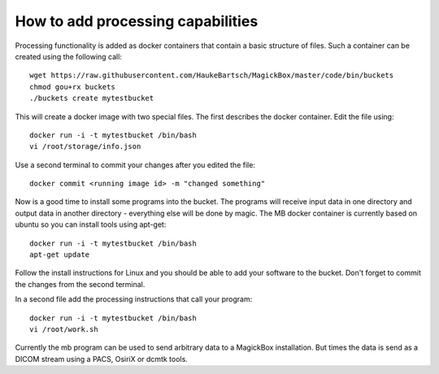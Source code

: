 .. _BucketAPI:

***********************************
How to add processing capabilities 
***********************************

Processing functionality is added as docker containers that contain a basic structure of files. Such a container can be created using the following call::

 wget https://raw.githubusercontent.com/HaukeBartsch/MagickBox/master/code/bin/buckets
 chmod gou+rx buckets
 ./buckets create mytestbucket

This will create a docker image with two special files. The first describes the docker container. Edit the file using::

 docker run -i -t mytestbucket /bin/bash
 vi /root/storage/info.json

Use a second terminal to commit your changes after you edited the file::

 docker commit <running image id> -m "changed something"

Now is a good time to install some programs into the bucket. The programs will receive input data in one directory and output data in another directory - everything else will be done by magic. The MB docker container is currently based on ubuntu so you can install tools using apt-get::

 docker run -i -t mytestbucket /bin/bash
 apt-get update

Follow the install instructions for Linux and you should be able to add your software to the bucket. Don't forget to commit the changes from the second terminal.

In a second file add the processing instructions that call your program::

 docker run -i -t mytestbucket /bin/bash
 vi /root/work.sh

Currently the mb program can be used to send arbitrary data to a MagickBox installation. But times the data is send as a DICOM stream using a PACS, OsiriX or dcmtk tools.
